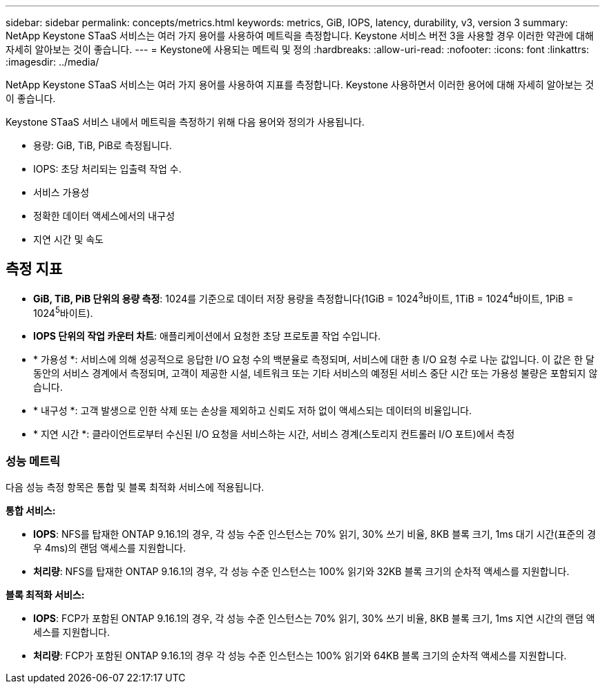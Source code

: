 ---
sidebar: sidebar 
permalink: concepts/metrics.html 
keywords: metrics, GiB, IOPS, latency, durability, v3, version 3 
summary: NetApp Keystone STaaS 서비스는 여러 가지 용어를 사용하여 메트릭을 측정합니다. Keystone 서비스 버전 3을 사용할 경우 이러한 약관에 대해 자세히 알아보는 것이 좋습니다. 
---
= Keystone에 사용되는 메트릭 및 정의
:hardbreaks:
:allow-uri-read: 
:nofooter: 
:icons: font
:linkattrs: 
:imagesdir: ../media/


[role="lead"]
NetApp Keystone STaaS 서비스는 여러 가지 용어를 사용하여 지표를 측정합니다. Keystone 사용하면서 이러한 용어에 대해 자세히 알아보는 것이 좋습니다.

Keystone STaaS 서비스 내에서 메트릭을 측정하기 위해 다음 용어와 정의가 사용됩니다.

* 용량: GiB, TiB, PiB로 측정됩니다.
* IOPS: 초당 처리되는 입출력 작업 수.
* 서비스 가용성
* 정확한 데이터 액세스에서의 내구성
* 지연 시간 및 속도




== 측정 지표

* *GiB, TiB, PiB 단위의 용량 측정*: 1024를 기준으로 데이터 저장 용량을 측정합니다(1GiB = 1024^3^바이트, 1TiB = 1024^4^바이트, 1PiB = 1024^5^바이트).
* *IOPS 단위의 작업 카운터 차트*: 애플리케이션에서 요청한 초당 프로토콜 작업 수입니다.
* * 가용성 *: 서비스에 의해 성공적으로 응답한 I/O 요청 수의 백분율로 측정되며, 서비스에 대한 총 I/O 요청 수로 나눈 값입니다. 이 값은 한 달 동안의 서비스 경계에서 측정되며, 고객이 제공한 시설, 네트워크 또는 기타 서비스의 예정된 서비스 중단 시간 또는 가용성 불량은 포함되지 않습니다.
* * 내구성 *: 고객 발생으로 인한 삭제 또는 손상을 제외하고 신뢰도 저하 없이 액세스되는 데이터의 비율입니다.
* * 지연 시간 *: 클라이언트로부터 수신된 I/O 요청을 서비스하는 시간, 서비스 경계(스토리지 컨트롤러 I/O 포트)에서 측정




=== 성능 메트릭

다음 성능 측정 항목은 통합 및 블록 최적화 서비스에 적용됩니다.

*통합 서비스:*

* *IOPS*: NFS를 탑재한 ONTAP 9.16.1의 경우, 각 성능 수준 인스턴스는 70% 읽기, 30% 쓰기 비율, 8KB 블록 크기, 1ms 대기 시간(표준의 경우 4ms)의 랜덤 액세스를 지원합니다.
* *처리량*: NFS를 탑재한 ONTAP 9.16.1의 경우, 각 성능 수준 인스턴스는 100% 읽기와 32KB 블록 크기의 순차적 액세스를 지원합니다.


*블록 최적화 서비스:*

* *IOPS*: FCP가 포함된 ONTAP 9.16.1의 경우, 각 성능 수준 인스턴스는 70% 읽기, 30% 쓰기 비율, 8KB 블록 크기, 1ms 지연 시간의 랜덤 액세스를 지원합니다.
* *처리량*: FCP가 포함된 ONTAP 9.16.1의 경우 각 성능 수준 인스턴스는 100% 읽기와 64KB 블록 크기의 순차적 액세스를 지원합니다.

